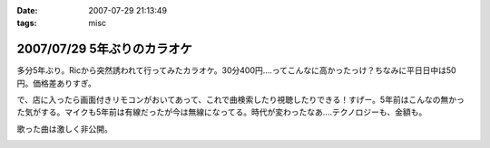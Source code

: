 :date: 2007-07-29 21:13:49
:tags: misc

============================
2007/07/29 5年ぶりのカラオケ
============================

多分5年ぶり。Ricから突然誘われて行ってみたカラオケ。30分400円‥‥ってこんなに高かったっけ？ちなみに平日日中は50円。価格差ありすぎ。

で、店に入ったら画面付きリモコンがおいてあって、これで曲検索したり視聴したりできる！すげー。5年前はこんなの無かった気がする。マイクも5年前は有線だったが今は無線になってる。時代が変わったなあ‥‥テクノロジーも、金額も。

歌った曲は激しく非公開。

.. :extend type: text/html
.. :extend:



.. image:: 20070729_dam.*
   :width: 33%

